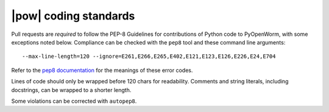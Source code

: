 .. _coding_standards:

|pow| coding standards
========================================

Pull requests are *required* to follow the PEP-8 Guidelines for contributions of
Python code to PyOpenWorm, with some exceptions noted below. Compliance can be
checked with the ``pep8`` tool and these command line arguments::

    --max-line-length=120 --ignore=E261,E266,E265,E402,E121,E123,E126,E226,E24,E704

Refer to the `pep8 documentation <http://pep8.readthedocs.io/en/release-1.7.x/intro.html#error-codes>`_
for the meanings of these error codes.

Lines of code should only be wrapped before 120 chars for readability. Comments
and string literals, including docstrings, can be wrapped to a shorter length.

Some violations can be corrected with ``autopep8``.

